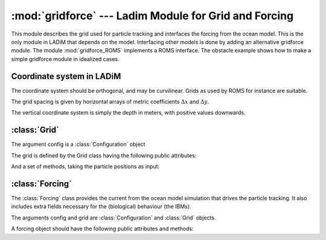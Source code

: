 :mod:`gridforce` --- Ladim Module for Grid and Forcing
======================================================

.. module:: gridforce
   :synopsis: LADiM module for grid and forcing

.. default-domain:: py

This module describes the grid used for particle tracking and interfaces the
forcing from the ocean model. This is the only module in LADiM that depends
on the model. Interfacing other models is done by adding an alternative
gridforce module. The module :mod:`gridforce_ROMS` implements a ROMS interface.
The obstacle example shows how to make a simple gridforce module in idealized
cases.

Coordinate system in LADiM
--------------------------

The coordinate system should be orthogonal, and may be curvilinear. Grids as used by
ROMS for instance are suitable.

The grid spacing is given by horizontal arrays of metric coefficients
:math:`\Delta x` and :math:`\Delta y`.

The vertical coordinate system is simply the depth in meters, with positive
values downwards.

:class:`Grid`
-------------

.. class:: Grid(config)

   The argument config is a :class:`Configuration` object

   The grid is defined by the Grid class having the following public
   attributes:

   .. attribute:: imax

      The number of grid cells in X-direction.

   .. attribute:: jmax

      The number of grid cells in Y direction.

   And a set of methods, taking the particle positions as input:

   .. method:: metric(X, Y)

      Returns :math:`\Delta x` and  :math:`\Delta y` at the positions.

   .. method:: sample_depth(X, Y)

      Returns the bottom depth at the positions.

   .. method:: lonlat(X, Y)

      Returns longitude and latitude at the positions [degrees].

   .. method:: ingrid(X, Y)

      Check if the particles are inside the grid.

   .. method:: atsea(X, Y)

      Check if the particles are at sea (not on land).



:class:`Forcing`
-----------------

The :class:`Forcing` class  provides the current from the
ocean model simulation that drives the particle tracking. It also includes
extra fields necessary for the (biological) behaviour (the IBMs).

.. class:: Forcing(config, grid)

   The arguments config and grid are :class:`Configuration` and :class:`Grid` objects.


   A forcing object should have the following public attributes and methods:

   .. attribute:: Forcing.step

       List of timesteps where forcing is available

   .. method:: Forcing.velocity(X, Y, Z, tstep=0)

      Returns velocity (U, V) in the particle positions.
      tstep is a fraction of the time step ahead,
      0 for present, 1 for next timestep, 0.5 for half way between.

   .. method:: Forcing.field(X, Y, Z, name)

      Sample a field, name is the name of the field in the state and ibm modules
      Examples: 'temp', 'salt', ...

   .. method:: Forcing.W(X, Y, Z)

      Vertical velocity at particle positions [Not implemented yet]
